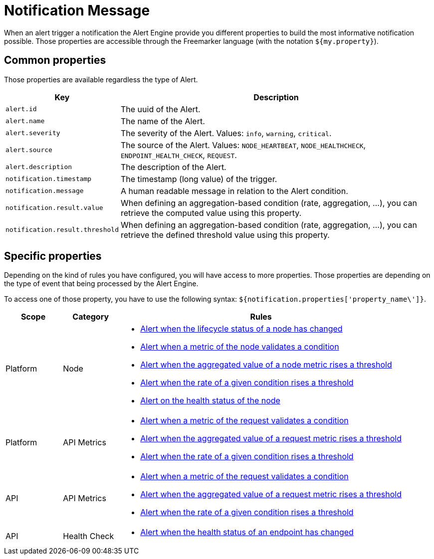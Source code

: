 = Notification Message
:page-sidebar: ae_sidebar
:page-permalink: ae/userguide_notifier_message.html
:page-folder: ae/user-guide
:page-description: Gravitee Alert Engine - User Guide - Notifier - Message
:page-toc: true
:page-keywords: Gravitee, API Platform, Alert, Alert Engine, documentation, manual, guide, reference, api
:page-layout: ae

When an alert trigger a notification the Alert Engine provide you different properties to build the most informative notification possible.
Those properties are accessible through the Freemarker language (with the notation `${my.property}`).

== Common properties
Those properties are available regardless the type of Alert.
[cols="1,3"]
|===
|Key |Description

|`alert.id`
|The uuid of the Alert.

|`alert.name`
|The name of the Alert.

|`alert.severity`
|The severity of the Alert. Values: `info`, `warning`, `critical`.

|`alert.source`
|The source of the Alert. Values: `NODE_HEARTBEAT`, `NODE_HEALTHCHECK`, `ENDPOINT_HEALTH_CHECK`, `REQUEST`.

|`alert.description`
|The description of the Alert.

|`notification.timestamp`
|The timestamp (long value) of the trigger.

|`notification.message`
|A human readable message in relation to the Alert condition.

|`notification.result.value`
|When defining an aggregation-based condition (rate, aggregation, ...), you can retrieve the computed value using this property.

|`notification.result.threshold`
|When defining an aggregation-based condition (rate, aggregation, ...), you can retrieve the defined threshold value using this property.

|===

== Specific properties

Depending on the kind of rules you have configured, you will have access to more properties.
Those properties are depending on the type of event that being processed by the Alert Engine.

To access one of those property, you have to use the following syntax: `${notification.properties['property_name\']}`.

[cols="1,1,5"]
|===
|Scope |Category |Rules

|Platform
|Node
a|
* link:/ae/userguide_properties_node_lifecycle.html[Alert when the lifecycle status of a node has changed]
* link:/ae/userguide_properties_node_heartbeat.html[Alert when a metric of the node validates a condition]
* link:/ae/userguide_properties_node_heartbeat.html[Alert when the aggregated value of a node metric rises a threshold]
* link:/ae/userguide_properties_node_heartbeat.html[Alert when the rate of a given condition rises a threshold]
* link:/ae/userguide_properties_node_healthcheck.html[Alert on the health status of the node]

|Platform
|API Metrics
a|
* link:/ae/userguide_properties_request.html[Alert when a metric of the request validates a condition]
* link:/ae/userguide_properties_request.html[Alert when the aggregated value of a request metric rises a threshold]
* link:/ae/userguide_properties_request.html[Alert when the rate of a given condition rises a threshold]

|API
|API Metrics
a|
* link:/ae/userguide_properties_request.html[Alert when a metric of the request validates a condition]
* link:/ae/userguide_properties_request.html[Alert when the aggregated value of a request metric rises a threshold]
* link:/ae/userguide_properties_request.html[Alert when the rate of a given condition rises a threshold]

|API
|Health Check
a|
* link:/ae/userguide_properties_endpoint_healthcheck.html[Alert when the health status of an endpoint has changed]
|===